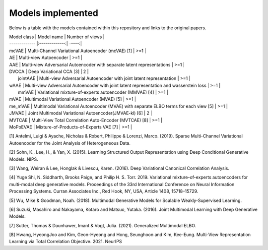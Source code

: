Models implemented
===========

Below is a table with the models contained within this repository and links to the original papers.
 
| Model class      | Model name           | Number of views |
| ------------- |:-------------:| -----:|
| mcVAE      | Multi-Channel Variational Autoencoder (mcVAE) [1] | >=1 |
| AE      | Multi-view Autoencoder    |   >=1 |
| AAE | Multi-view Adversarial Autoencoder with separate latent representations     |    >=1 |
| DVCCA | Deep Variational CCA [3] |    2 |
|  jointAAE    | Multi-view Adversarial Autoencoder with joint latent representation  |   >=1 |
| wAAE | Multi-view Adversarial Autoencoder with joint latent representation and wasserstein loss    |    >=1 |
|  mmVAE    | Variational mixture-of-experts autoencoder (MMVAE) [4] |   >=1 |
| mVAE | Multimodal Variational Autoencoder (MVAE) [5] |    >=1 |
| me_mVAE | Multimodal Variational Autoencoder (MVAE) with separate ELBO terms for each view [5] |    >=1 |
| JMVAE |  Joint Multimodal Variational Autoencoder(JMVAE-kl) [6] |    2 |
| MVTCAE | Multi-View Total Correlation Auto-Encoder (MVTCAE) [8] |    >=1 |
| MoPoEVAE |  Mixture-of-Products-of-Experts VAE [7] |    >=1 |

[1] Antelmi, Luigi & Ayache, Nicholas & Robert, Philippe & Lorenzi, Marco. (2019). Sparse Multi-Channel Variational Autoencoder for the Joint Analysis of Heterogeneous Data. 

[2] Sohn, K., Lee, H., & Yan, X. (2015). Learning Structured Output Representation using Deep Conditional Generative Models. NIPS.

[3] Wang, Weiran & Lee, Honglak & Livescu, Karen. (2016). Deep Variational Canonical Correlation Analysis.

[4] Yuge Shi, N. Siddharth, Brooks Paige, and Philip H. S. Torr. 2019. Variational mixture-of-experts autoencoders for multi-modal deep generative models. Proceedings of the 33rd International Conference on Neural Information Processing Systems. Curran Associates Inc., Red Hook, NY, USA, Article 1408, 15718–15729.

[5] Wu, Mike & Goodman, Noah. (2018). Multimodal Generative Models for Scalable Weakly-Supervised Learning. 

[6] Suzuki, Masahiro and Nakayama, Kotaro and Matsuo, Yutaka. (2016). Joint Multimodal Learning with Deep Generative Models.

[7] Sutter, Thomas & Daunhawer, Imant & Vogt, Julia. (2021). Generalized Multimodal ELBO. 

[8] Hwang, HyeongJoo and Kim, Geon-Hyeong and Hong, Seunghoon and Kim, Kee-Eung. Multi-View Representation Learning via Total Correlation Objective. 2021. NeurIPS